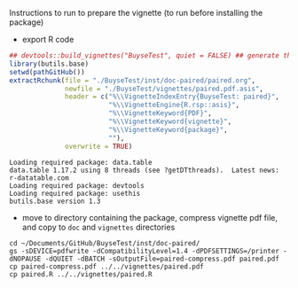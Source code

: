 Instructions to run to prepare the vignette (to run before installing the package)

- export R code
#+BEGIN_SRC R :exports both :results output :session *R* :cache no
## devtools::build_vignettes("BuyseTest", quiet = FALSE) ## generate the META & DOC folder
library(butils.base)
setwd(pathGitHub())
extractRchunk(file = "./BuyseTest/inst/doc-paired/paired.org",
              newfile = "./BuyseTest/vignettes/paired.pdf.asis",
              header = c("%\\VignetteIndexEntry{BuyseTest: paired}",
                         "%\\VignetteEngine{R.rsp::asis}",
                         "%\\VignetteKeyword{PDF}",
                         "%\\VignetteKeyword{vignette}",
                         "%\\VignetteKeyword{package}",
                         ""),
              overwrite = TRUE)
#+END_SRC

#+RESULTS:
: Loading required package: data.table
: data.table 1.17.2 using 8 threads (see ?getDTthreads).  Latest news: r-datatable.com
: Loading required package: devtools
: Loading required package: usethis
: butils.base version 1.3

- move to directory containing the package, compress vignette pdf file, and copy to =doc= and =vignettes= directories
#+BEGIN_SRC shell
cd ~/Documents/GitHub/BuyseTest/inst/doc-paired/
gs -sDEVICE=pdfwrite -dCompatibilityLevel=1.4 -dPDFSETTINGS=/printer -dNOPAUSE -dQUIET -dBATCH -sOutputFile=paired-compress.pdf paired.pdf
cp paired-compress.pdf ../../vignettes/paired.pdf 
cp paired.R ../../vignettes/paired.R 
#+END_SRC

#+RESULTS:

